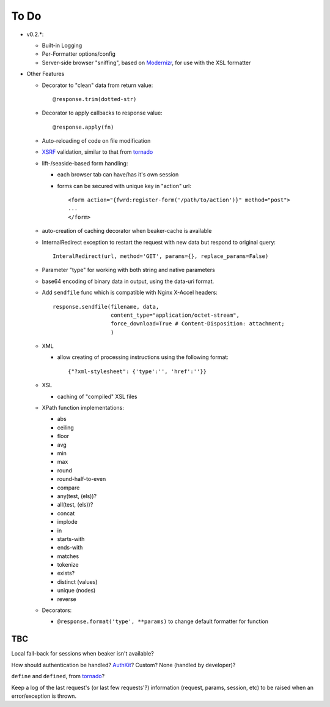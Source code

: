 To Do
=====

- v0.2.*:

  - Built-in Logging

  - Per-Formatter options/config

  - Server-side browser "sniffing", based on `Modernizr`_, for use with the XSL formatter

- Other Features

  - Decorator to "clean" data from return value::
  
      @response.trim(dotted-str)
  
  - Decorator to apply callbacks to response value::
  
      @response.apply(fn)

  - Auto-reloading of code on file modification

  - `XSRF`_ validation, similar to that from `tornado`_

  - lift-/seaside-based form handling: 

    - each browser tab can have/has it's own session

    - forms can be secured with unique key in "action" url::
    
        <form action="{fwrd:register-form('/path/to/action')}" method="post">
        ...
        </form>

  - auto-creation of caching decorator when beaker-cache is available

  - InternalRedirect exception to restart the request with new data but respond to original query::

      InteralRedirect(url, method='GET', params={}, replace_params=False)

  - Parameter "type" for working with both string and native parameters

  - base64 encoding of binary data in output, using the data-uri format.

  - Add ``sendfile`` func which is compatible with Nginx X-Accel headers::
  
      response.sendfile(filename, data,
                        content_type="application/octet-stream",
                        force_download=True # Content-Disposition: attachment;
                        ) 

  - XML

    - allow creating of processing instructions using the following format:: 
    
        {"?xml-stylesheet": {'type':'', 'href':''}}
        
  - XSL
  
    - caching of "compiled" XSL files 

  - XPath function implementations:

    - abs

    - ceiling

    - floor

    - avg

    - min

    - max

    - round

    - round-half-to-even

    - compare

    - any(test, (els))?

    - all(test, (els))?

    - concat

    - implode

    - in

    - starts-with

    - ends-with

    - matches

    - tokenize

    - exists?

    - distinct (values)

    - unique (nodes)

    - reverse

  - Decorators:

    - ``@response.format('type', **params)`` to change default formatter for function

TBC
---

Local fall-back for sessions when beaker isn't available?

How should authentication be handled? `AuthKit`_? Custom? None (handled by developer)?

``define`` and ``defined``, from `tornado`_?

Keep a log of the last request's (or last few requests'?) information (request, params, session, etc) to be raised when an error/exception is thrown.

.. _tornado: http://github.com/facebook/tornado
.. _beaker: http://beaker.groovie.org
.. _AuthKit: http://authkit.org
.. _webob: http://pythonpaste.org/webob
.. _bottle: http://github.com/defnull/bottle
.. _XPath Callbacks: http://codespeak.net/lxml/extensions.html#xpath-extension-functions
.. _XSRF: http://en.wikipedia.org/wiki/Cross-site_request_forgery
.. _Modernizr: http://modernizr.com
